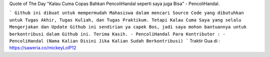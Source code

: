 Quote of The Day "Kalau Cuma Copas Bahkan PencoliHandal seperti saya juga Bisa" - PencoliHandal.

```
Github ini dibuat untuk mempermudah Mahasiswa dalam mencari Source Code yang dibutuhkan untuk Tugas Akhir, Tugas Kuliah, dan Tugas Praktikum.
Tetapi Kalau Cuma Saya yang selalu Mengerjakan dan Update Github ini sendirian ya capek Bos, jadi saya mohon bantuannya untuk berkontribusi dalam Github ini.
Terima Kasih.
- PencoliHandal
Para Kontributor :
- PencoliHandal
(Nama Kalian Disini Jika Kalian Sudah Berkontribusi)
```
Traktir Gua di : 
https://saweria.co/mickeyLolP12

